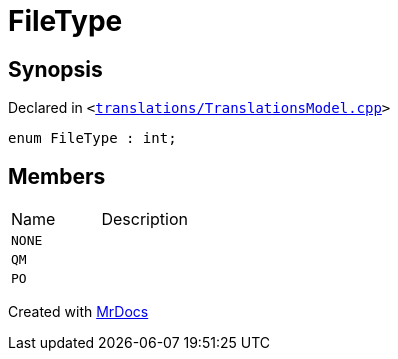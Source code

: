 [#FileType]
= FileType
:relfileprefix: 
:mrdocs:


== Synopsis

Declared in `&lt;https://github.com/PrismLauncher/PrismLauncher/blob/develop/launcher/translations/TranslationsModel.cpp#L59[translations&sol;TranslationsModel&period;cpp]&gt;`

[source,cpp,subs="verbatim,replacements,macros,-callouts"]
----
enum FileType : int;
----

== Members

[,cols=2]
|===
|Name |Description
|`NONE`
|
|`QM`
|
|`PO`
|
|===



[.small]#Created with https://www.mrdocs.com[MrDocs]#
